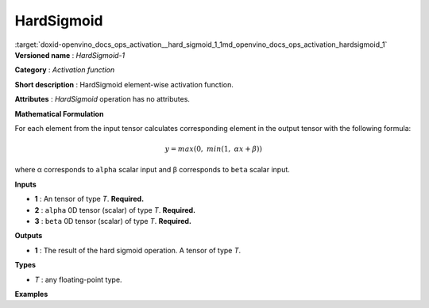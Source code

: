 .. index:: pair: page; HardSigmoid
.. _doxid-openvino_docs_ops_activation__hard_sigmoid_1:


HardSigmoid
===========

:target:`doxid-openvino_docs_ops_activation__hard_sigmoid_1_1md_openvino_docs_ops_activation_hardsigmoid_1` **Versioned name** : *HardSigmoid-1*

**Category** : *Activation function*

**Short description** : HardSigmoid element-wise activation function.

**Attributes** : *HardSigmoid* operation has no attributes.

**Mathematical Formulation**

For each element from the input tensor calculates corresponding element in the output tensor with the following formula:

.. math::

	y = max(0,\ min(1,\ \alpha x + \beta))

where α corresponds to ``alpha`` scalar input and β corresponds to ``beta`` scalar input.

**Inputs**

* **1** : An tensor of type *T*. **Required.**

* **2** : ``alpha`` 0D tensor (scalar) of type *T*. **Required.**

* **3** : ``beta`` 0D tensor (scalar) of type *T*. **Required.**

**Outputs**

* **1** : The result of the hard sigmoid operation. A tensor of type *T*.

**Types**

* *T* : any floating-point type.

**Examples**

.. ref-code-block:: cpp

	<layer ... type="HardSigmoid">
	    <input>
	        <port id="0">
	            <dim>256</dim>
	            <dim>56</dim>
	        </port>
	        <port id="1"/>
	        <port id="2"/>
	    </input>
	    <output>
	        <port id="3">
	            <dim>256</dim>
	            <dim>56</dim>
	        </port>
	    </output>
	</layer>

